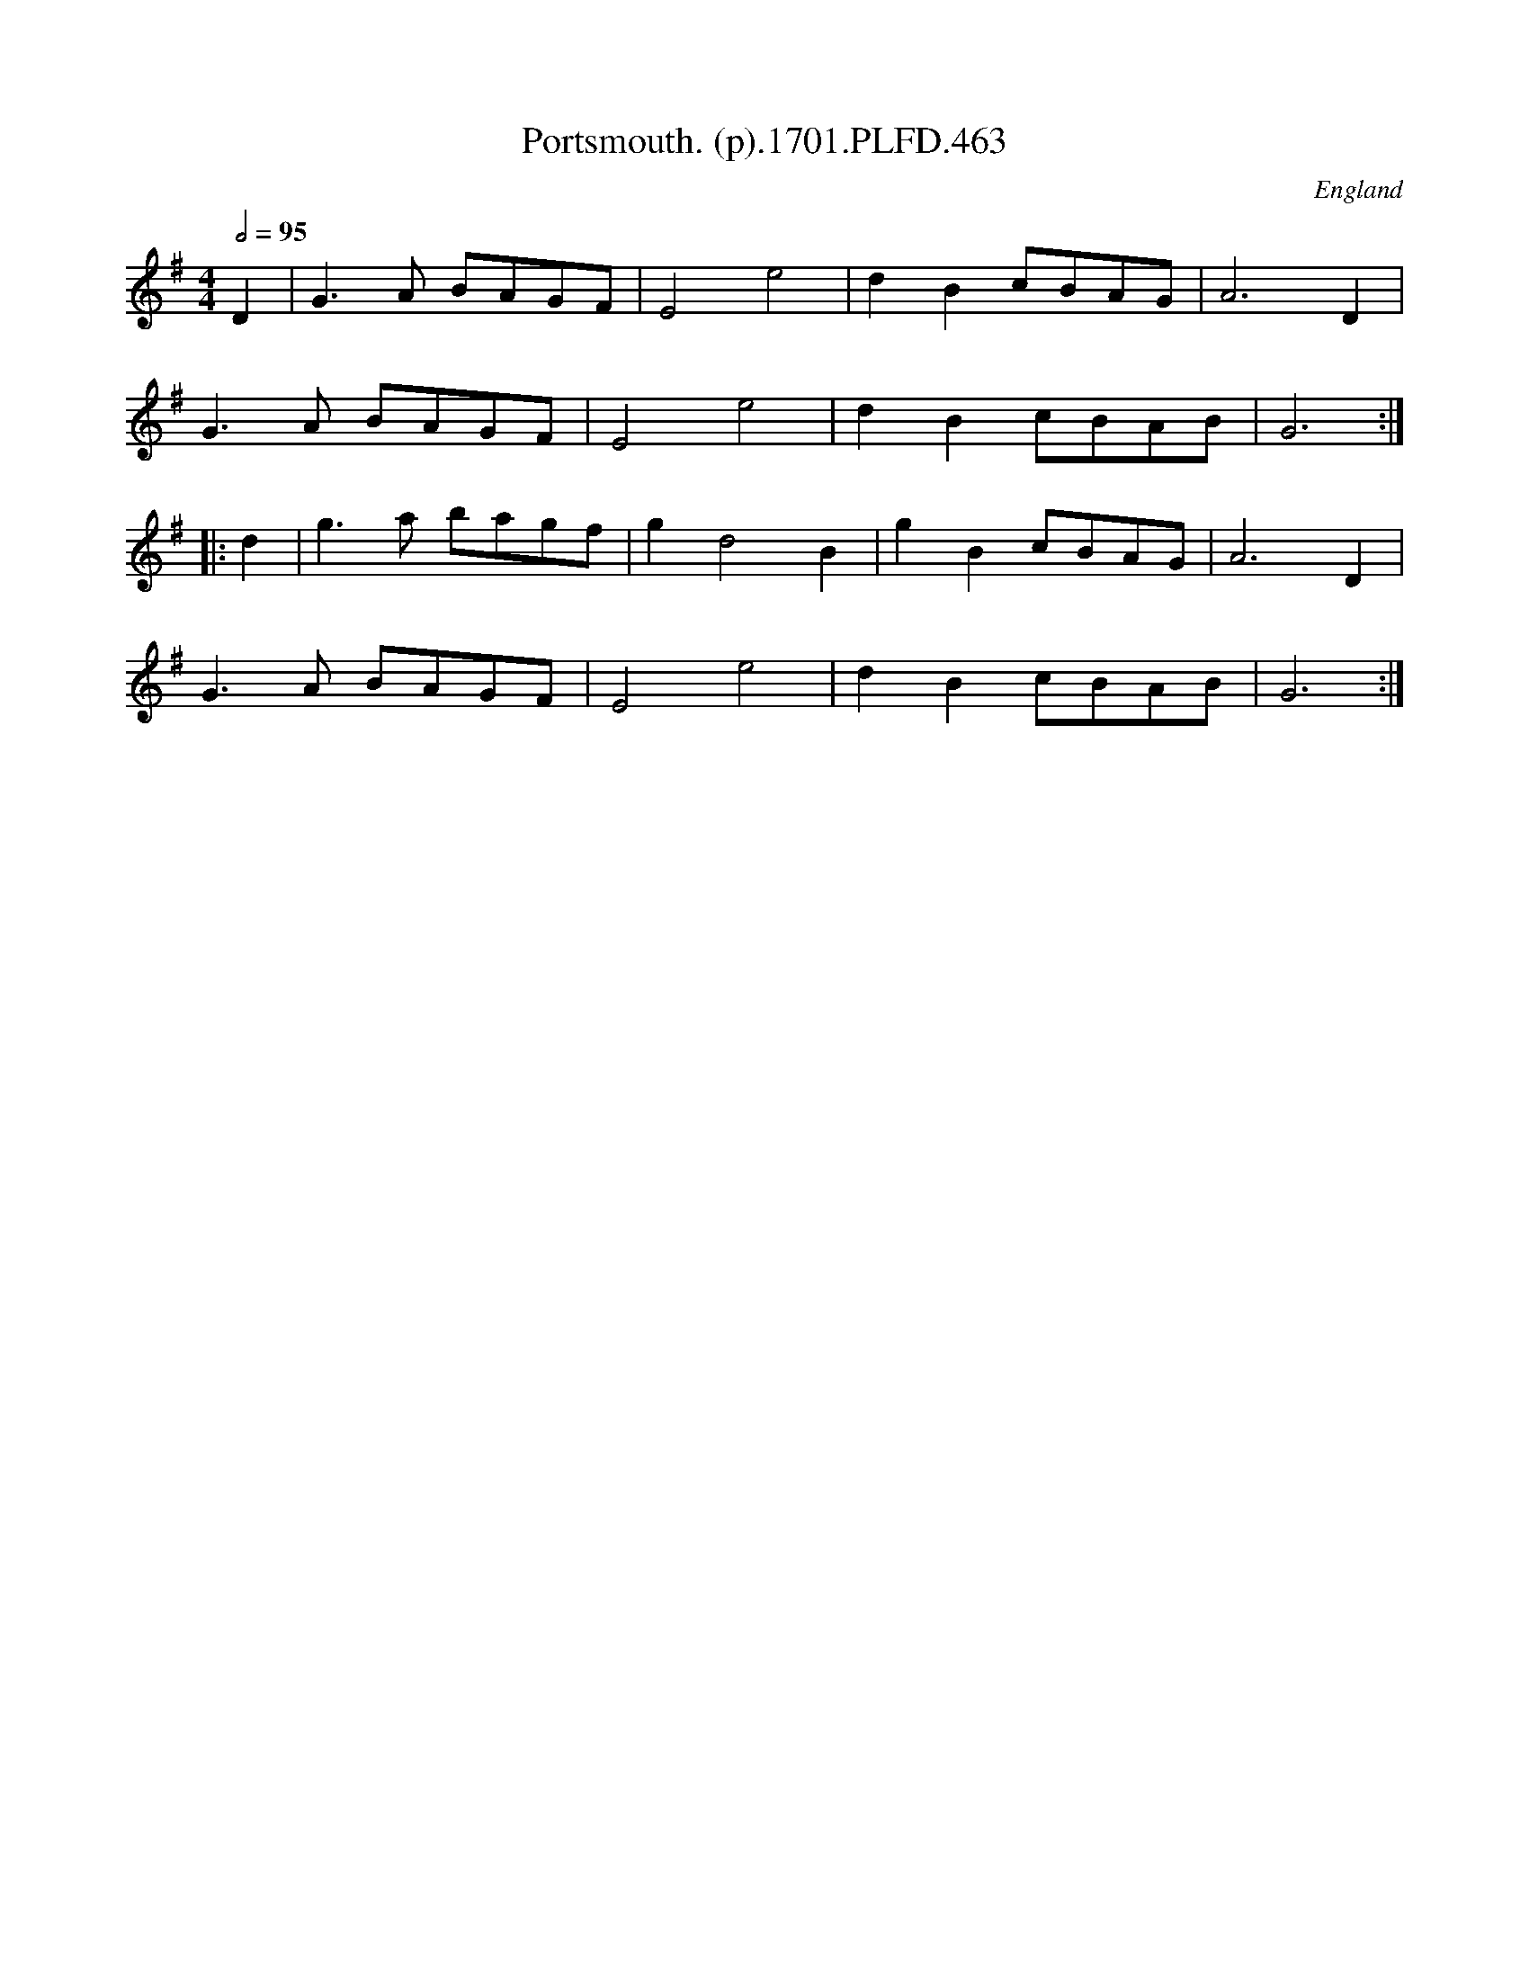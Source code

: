 X:463
T:Portsmouth. (p).1701.PLFD.463
M:4/4
L:1/8
Q:1/2=95
S:Playford, Dancing Master,11th Ed.,1701.
O:England
Z:Chris Partington.
K:G
D2|G3 A BAGF|E4 e4|d2 B2 cBAG|A6 D2|
G3A BAGF|E4 e4|d2 B2 cBAB| G6:|
|:d2|g3 a bagf|g2 d4 B2|g2 B2 cBAG| A6 D2|
G3 A BAGF|E4 e4|d2 B2 cBAB| G6:|
